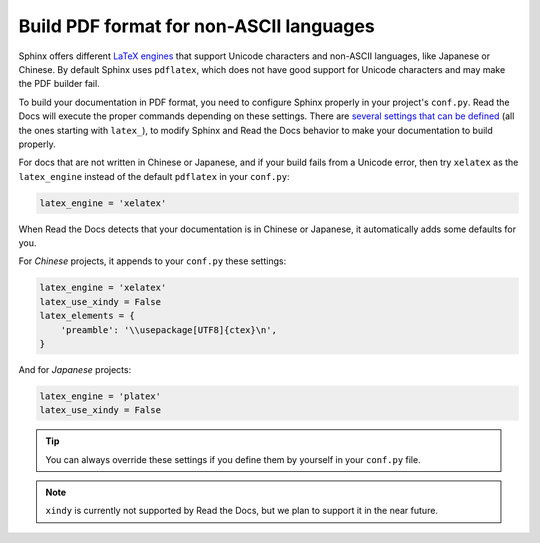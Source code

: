 Build PDF format for non-ASCII languages
========================================

.. _open an issue: https://github.com/rtfd/readthedocs.org/issues/new

Sphinx offers different `LaTeX engines`_ that support Unicode characters and non-ASCII languages,
like Japanese or Chinese.
By default Sphinx uses ``pdflatex``,
which does not have good support for Unicode characters and may make the PDF builder fail.

.. _LaTeX engines: http://www.sphinx-doc.org/en/master/usage/configuration.html#confval-latex_engine

To build your documentation in PDF format, you need to configure Sphinx properly in your project's ``conf.py``.
Read the Docs will execute the proper commands depending on these settings.
There are `several settings that can be defined`_ (all the ones starting with ``latex_``),
to modify Sphinx and Read the Docs behavior to make your documentation to build properly.

.. _several settings that can be defined: http://www.sphinx-doc.org/en/master/usage/configuration.html#options-for-latex-output

For docs that are not written in Chinese or Japanese,
and if your build fails from a Unicode error,
then try ``xelatex`` as the ``latex_engine`` instead of the default ``pdflatex`` in your ``conf.py``:

.. code-block:: python

    latex_engine = 'xelatex'

When Read the Docs detects that your documentation is in Chinese or Japanese,
it automatically adds some defaults for you.

For *Chinese* projects, it appends to your ``conf.py`` these settings:

.. code-block:: python

    latex_engine = 'xelatex'
    latex_use_xindy = False
    latex_elements = {
        'preamble': '\\usepackage[UTF8]{ctex}\n',
    }

And for *Japanese* projects:

.. code-block:: python

    latex_engine = 'platex'
    latex_use_xindy = False

.. tip::

   You can always override these settings if you define them by yourself in your ``conf.py`` file.

.. note::

   ``xindy`` is currently not supported by Read the Docs,
   but we plan to support it in the near future.
